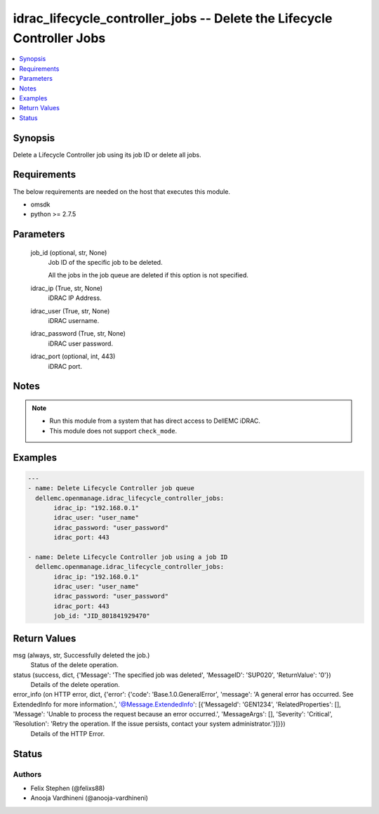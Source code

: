 .. _idrac_lifecycle_controller_jobs_module:


idrac_lifecycle_controller_jobs -- Delete the Lifecycle Controller Jobs
=======================================================================

.. contents::
   :local:
   :depth: 1


Synopsis
--------

Delete a Lifecycle Controller job using its job ID or delete all jobs.



Requirements
------------
The below requirements are needed on the host that executes this module.

- omsdk
- python >= 2.7.5



Parameters
----------

  job_id (optional, str, None)
    Job ID of the specific job to be deleted.

    All the jobs in the job queue are deleted if this option is not specified.


  idrac_ip (True, str, None)
    iDRAC IP Address.


  idrac_user (True, str, None)
    iDRAC username.


  idrac_password (True, str, None)
    iDRAC user password.


  idrac_port (optional, int, 443)
    iDRAC port.





Notes
-----

.. note::
   - Run this module from a system that has direct access to DellEMC iDRAC.
   - This module does not support ``check_mode``.




Examples
--------

.. code-block:: yaml+jinja

    
    ---
    - name: Delete Lifecycle Controller job queue
      dellemc.openmanage.idrac_lifecycle_controller_jobs:
           idrac_ip: "192.168.0.1"
           idrac_user: "user_name"
           idrac_password: "user_password"
           idrac_port: 443

    - name: Delete Lifecycle Controller job using a job ID
      dellemc.openmanage.idrac_lifecycle_controller_jobs:
           idrac_ip: "192.168.0.1"
           idrac_user: "user_name"
           idrac_password: "user_password"
           idrac_port: 443
           job_id: "JID_801841929470"



Return Values
-------------

msg (always, str, Successfully deleted the job.)
  Status of the delete operation.


status (success, dict, {'Message': 'The specified job was deleted', 'MessageID': 'SUP020', 'ReturnValue': '0'})
  Details of the delete operation.


error_info (on HTTP error, dict, {'error': {'code': 'Base.1.0.GeneralError', 'message': 'A general error has occurred. See ExtendedInfo for more information.', '@Message.ExtendedInfo': [{'MessageId': 'GEN1234', 'RelatedProperties': [], 'Message': 'Unable to process the request because an error occurred.', 'MessageArgs': [], 'Severity': 'Critical', 'Resolution': 'Retry the operation. If the issue persists, contact your system administrator.'}]}})
  Details of the HTTP Error.





Status
------





Authors
~~~~~~~

- Felix Stephen (@felixs88)
- Anooja Vardhineni (@anooja-vardhineni)

